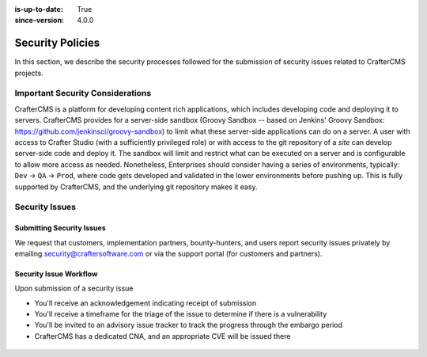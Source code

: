 :is-up-to-date: True
:since-version: 4.0.0

.. index:: CrafterCMS Security Policies, Security, Security Policies

=================
Security Policies
=================
In this section, we describe the security processes followed for the submission of security issues related
to CrafterCMS projects.

---------------------------------
Important Security Considerations
---------------------------------
CrafterCMS is a platform for developing content rich applications, which includes developing code and deploying
it to servers. CrafterCMS provides for a server-side sandbox (Groovy Sandbox -- based on Jenkins'
Groovy Sandbox: https://github.com/jenkinsci/groovy-sandbox) to limit what these server-side applications can do
on a server. A user with access to Crafter Studio (with a sufficiently privileged role) or with access to the git
repository of a *site* can develop server-side code and deploy it. The sandbox will limit and restrict what can be
executed on a server and is configurable to allow more access as needed. Nonetheless, Enterprises should consider
having a series of environments, typically: ``Dev`` -> ``QA`` -> ``Prod``, where code gets developed and validated
in the lower environments before pushing up. This is fully supported by CrafterCMS, and the underlying git
repository makes it easy.

---------------
Security Issues
---------------

^^^^^^^^^^^^^^^^^^^^^^^^^^
Submitting Security Issues
^^^^^^^^^^^^^^^^^^^^^^^^^^
We request that customers, implementation partners, bounty-hunters, and users report security issues privately by emailing security@craftersoftware.com or via the support portal (for customers and partners).

^^^^^^^^^^^^^^^^^^^^^^^
Security Issue Workflow
^^^^^^^^^^^^^^^^^^^^^^^
Upon submission of a security issue

* You'll receive an acknowledgement indicating receipt of submission
* You'll receive a timeframe for the triage of the issue to determine if there is a vulnerability
* You'll be invited to an advisory issue tracker to track the progress through the embargo period
* CrafterCMS has a dedicated CNA, and an appropriate CVE will be issued there

.. figure:: /_static/images/system-admin/crafter-cms-security-issue-flow.webp
    :alt: CrafterCMS Security Issue Flow
    :align: center

